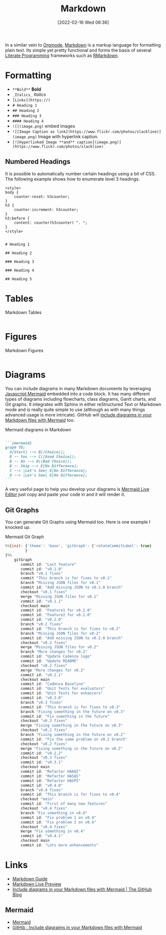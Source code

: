 :PROPERTIES:
:ID:       0c371287-128d-4e46-8128-b2d4f5fc604c
:mtime:    20250116155044 20231210114502 20230331125517 20230103103308 20221212181558
:ctime:    20221212181558
:END:
#+TITLE: Markdown
#+DATE: [2022-02-16 Wed 06:36]
#+FILETAGS: :markup:literate programming:mermaid:

In a similar vein to [[id:169b9c5f-df34-46ab-b64f-8ee98946ee69][Orgmode]], [[https://daringfireball.net/projects/markdown/][Markdown]] is a markup language for formatting plain text. Its simple yet pretty functional
and forms the basis of several [[id:ab2f5dfb-e355-4dbb-8ca0-12845b82e38a][Literate Programming]] frameworks such as [[id:0c371287-128d-4e46-8128-b2d4f5fc604c][RMarkdown]].

* Formatting

+ ~**Bold**~ **Bold**
+ ~_Italics_~ /Italics/
+ ~[Links](https://)~
+ ~# Heading 1~
+ ~## Heading 2~
+ ~### Heading 3~
+ ~#### Heading 4~
+ ~![](image.png)~ embed images
+ ~![[Image Caption as link](https://www.flickr.com/photos/slackline)](image.png)~ Image with hyperlink caption.
+ ~[![Hyperlinked Image **and** caption](image.png)](https://www.flickr.com/photos/slackline)~

** Numbered Headings

It is possible to automatically number certain headings using a bit of CSS. The following example shows how to enumerate
level 3 headings.

#+begin_src
<style>
body {
    counter-reset: h3counter;
}
h3 {
    counter-increment: h3counter;
}
h3:before {
    content: counter(h3counter) ". ";
}
</style>


# Heading 1

## Heading 2

### Heading 3

### Heading 4

## Heading 5
#+end_src

* Tables

#+CAPTION: Markdown Tables
#+NAME: markdown-tables
#+BEGIN_SRC R :eval no
#+END_SRC

* Figures

#+CAPTION: Markdown Figures
#+NAME: markdown-figures
#+BEGIN_SRC R :eval no
#+END_SRC

* Diagrams

You can include diagrams in many Markdown documents by leveraging [[https://mermaid-js.github.io/mermaid/#/][Javascript Mermaid]] embedded into a code block. It has
many different types of diagrams including flowcharts, class diagrams, Gantt charts, and Git graphs. It integrates with
Sphinx in either reStructured Text or Markdown mode and is really quite simple to use (although as with many things
advanced usage is more intricate). GitHub will [[https://github.blog/2022-02-14-include-diagrams-markdown-files-mermaid/][include diagraims in your Markdown files with Mermaid]] too.

#+CAPTION: Mermaid diagrams in Markdown
#+NAME: markdown-mermaid
#+BEGIN_SRC markdown :eval no

  ```{mermaid}
  graph TD;
    A[Start] --> B[(Choice)];
    B -- Yes --> C([Good Choice]);
    B -- No --> D((Bad Choice));
    B -- Skip --> E[No Difference];
    C --> |Let's See| E[No Difference];
    D --> |Let's See| E[No Difference];
  ```
#+END_SRC

A very useful page to help you develop your diagrams is [[https://mermaid.live/edit][Mermaid Live Editor]] just copy and paste your code in and it will
render it.

** Git Graphs

You can generate Git Graphs using Mermaid too. Here is one example I knocked up.

#+CAPTION: Mermaid Git Graph
#+NAME: mermaid-git-graph
#+begin_src javascript
%%{init: {'theme': 'base', 'gitGraph': {'rotateCommitLabel': true}
         }
}%%
    gitGraph
       commit id: "Last feature"
       commit id: "v0.1.0"
       branch "v0.1 fixes"
       commit "This branch is for fixes to v0.1"
       branch "Missing JSON files for v0.1"
       commit id: "Add missing JSON to v0.1.0 branch"
       checkout "v0.1 fixes"
       merge "Missing JSON files for v0.1"
       commit id: "v0.1.1"
       checkout main
       commit id: "Feature1 for v0.2.0"
       commit id: "Feature2 for v0.2.0"
       commit id: "v0.2.0"
       branch "v0.2 fixes"
       commit id: "This branch is for fixes to v0.2"
       branch "Missing JSON files for v0.2"
       commit id: "Add missing JSON to v0.2.0 branch"
       checkout "v0.2 fixes"
       merge "Missing JSON files for v0.2"
       branch "More changes for v0.2"
       commit id: "Update Cadenza logo"
       commit id: "Update README"
       checkout "v0.2 fixes"
       merge "More changes for v0.2"
       commit id: "v0.2.1"
       checkout main
       commit id: "Cadenza Baseline"
       commit id: "Unit Tests for evaluators"
       commit id: "Unit Tests for enhancers"
       commit id: "v0.3.0"
       branch "v0.3 fixes"
       commit id: "This branch is for fixes to v0.3"
       branch "Fixing something in the future on v0.3"
       commit id: "Fix something in the future"
       checkout "v0.3 fixes"
       merge "Fixing something in the future on v0.3"
       checkout "v0.2 fixes"
       branch "Fixing something in the future on v0.2"
       commit id: "Fix the same problem on v0.2 branch"
       checkout "v0.2 fixes"
       merge "Fixing something in the future on v0.2"
       commit id: "v0.2.2"
       checkout "v0.3 fixes"
       commit id: "v0.3.1"
       checkout main
       commit id: "Refactor HAAQI"
       commit id: "Refactor HASQI"
       commit id: "Refactor HASPI"
       commit id: "v0.4.0"
       branch "v0.4 fixes"
       commit id: "This branch is for fixes to v0.4"
       checkout "main"
       commit id: "First of many new features"
       checkout "v0.4 fixes"
       branch "Fix something in v0.4"
       commit id: "Fix problem 1 on v0.4"
       commit id: "Fix problem 2 on v0.4"
       checkout "v0.4 fixes"
       merge "Fix something in v0.4"
       commit id: "v0.4.1"
       checkout main
       commit id: "Lots more enhancements"
#+end_src

* Links

+ [[https://www.markdownguide.org/][Markdown Guide]]
+ [[https://markdownlivepreview.com/][Markdown Live Preview]]
+ [[https://github.blog/2022-02-14-include-diagrams-markdown-files-mermaid/][Include diagrams in your Markdown files with Mermaid | The GitHub Blog]]

** Mermaid
+ [[https://mermaid-js.github.io/mermaid/#/][Mermaid]]
+ [[https://github.blog/2022-02-14-include-diagrams-markdown-files-mermaid/][GitHib : Include diagraims in your Markdown files with Mermaid]]
